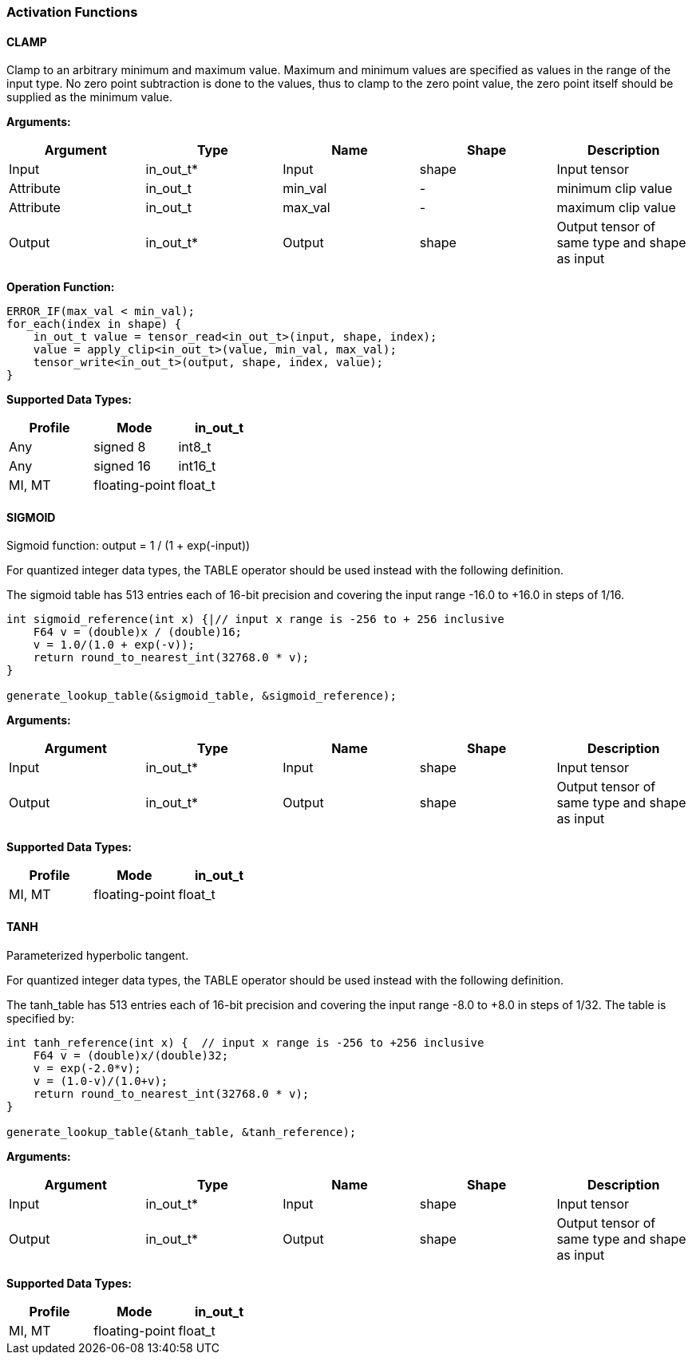 //
// This confidential and proprietary software may be used only as
// authorised by a licensing agreement from ARM Limited
// (C) COPYRIGHT 2020-2021 ARM Limited
// ALL RIGHTS RESERVED
// The entire notice above must be reproduced on all authorised
// copies and copies may only be made to the extent permitted
// by a licensing agreement from ARM Limited.


=== Activation Functions

==== CLAMP
Clamp to an arbitrary minimum and maximum value.
Maximum and minimum values are specified as values in the range of the input type.
No zero point subtraction is done to the values, thus to clamp to the zero point value, the zero point itself should be supplied as the minimum value.

*Arguments:*

|===
|Argument|Type|Name|Shape|Description

|Input|in_out_t*|Input|shape|Input tensor
|Attribute|in_out_t|min_val|-|minimum clip value
|Attribute|in_out_t|max_val|-|maximum clip value
|Output|in_out_t*|Output|shape|Output tensor of same type and shape as input
|===

*Operation Function:*
[source,c++]
----
ERROR_IF(max_val < min_val);
for_each(index in shape) {
    in_out_t value = tensor_read<in_out_t>(input, shape, index);
    value = apply_clip<in_out_t>(value, min_val, max_val);
    tensor_write<in_out_t>(output, shape, index, value);
}
----

*Supported Data Types:*

|===
|Profile|Mode|in_out_t

|Any|signed 8|int8_t
|Any|signed 16|int16_t
|MI, MT|floating-point|float_t
|===

==== SIGMOID

Sigmoid function: output = 1 / (1 + exp(-input))

For quantized integer data types, the TABLE operator should be used instead with
the following definition.

The sigmoid table has 513 entries each of 16-bit precision and covering the input range -16.0 to +16.0 in steps of 1/16.

[source,c++]
----
int sigmoid_reference(int x) {|// input x range is -256 to + 256 inclusive
    F64 v = (double)x / (double)16;
    v = 1.0/(1.0 + exp(-v));
    return round_to_nearest_int(32768.0 * v);
}

generate_lookup_table(&sigmoid_table, &sigmoid_reference);
----

*Arguments:*

|===
|Argument|Type|Name|Shape|Description

|Input|in_out_t*|Input|shape|Input tensor
|Output|in_out_t*|Output|shape|Output tensor of same type and shape as input
|===

*Supported Data Types:*

|===
|Profile|Mode|in_out_t

|MI, MT|floating-point|float_t
|===

==== TANH

Parameterized hyperbolic tangent.

For quantized integer data types, the TABLE operator should be used instead with
the following definition.

The tanh_table has 513 entries each of 16-bit precision and covering the input range -8.0 to +8.0 in steps of 1/32. The table is specified by:

[source,c++]
----
int tanh_reference(int x) {  // input x range is -256 to +256 inclusive
    F64 v = (double)x/(double)32;
    v = exp(-2.0*v);
    v = (1.0-v)/(1.0+v);
    return round_to_nearest_int(32768.0 * v);
}

generate_lookup_table(&tanh_table, &tanh_reference);
----

*Arguments:*

|===
|Argument|Type|Name|Shape|Description

|Input|in_out_t*|Input|shape|Input tensor
|Output|in_out_t*|Output|shape|Output tensor of same type and shape as input
|===

*Supported Data Types:*

|===
|Profile|Mode|in_out_t

|MI, MT|floating-point|float_t
|===
